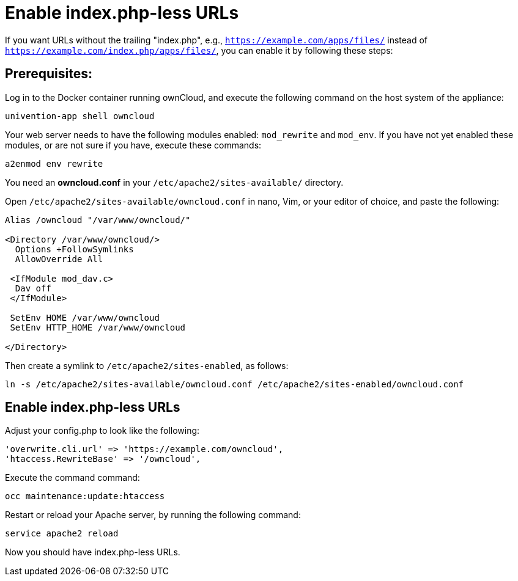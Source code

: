 = Enable index.php-less URLs

If you want URLs without the trailing "index.php", e.g., `https://example.com/apps/files/` instead of `https://example.com/index.php/apps/files/`, you can enable it by following these steps:

== Prerequisites:

Log in to the Docker container running ownCloud, and execute the following command on the host system of the appliance:

....
univention-app shell owncloud
....

Your web server needs to have the following modules enabled: `mod_rewrite` and `mod_env`.
If you have not yet enabled these modules, or are not sure if you have, execute these commands:

....
a2enmod env rewrite
....

You need an *owncloud.conf* in your `/etc/apache2/sites-available/` directory.

Open `/etc/apache2/sites-available/owncloud.conf` in nano, Vim, or your editor of choice, and paste the following:

....
Alias /owncloud "/var/www/owncloud/"

<Directory /var/www/owncloud/>
  Options +FollowSymlinks
  AllowOverride All

 <IfModule mod_dav.c>
  Dav off
 </IfModule>

 SetEnv HOME /var/www/owncloud
 SetEnv HTTP_HOME /var/www/owncloud

</Directory>
....

Then create a symlink to `/etc/apache2/sites-enabled`, as follows:

....
ln -s /etc/apache2/sites-available/owncloud.conf /etc/apache2/sites-enabled/owncloud.conf
....

== Enable index.php-less URLs

Adjust your config.php to look like the following:

....
'overwrite.cli.url' => 'https://example.com/owncloud',
'htaccess.RewriteBase' => '/owncloud',
....

Execute the command command:

....
occ maintenance:update:htaccess
....

Restart or reload your Apache server, by running the following command:

....
service apache2 reload
....

Now you should have index.php-less URLs.
